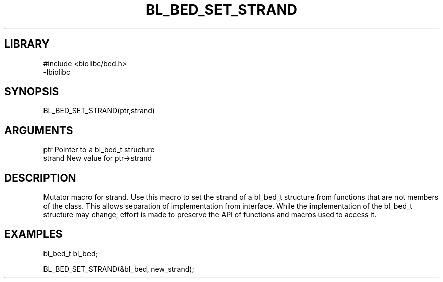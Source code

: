 \" Generated by /home/bacon/scripts/gen-get-set
.TH BL_BED_SET_STRAND 3

.SH LIBRARY
.nf
.na
#include <biolibc/bed.h>
-lbiolibc
.ad
.fi

\" Convention:
\" Underline anything that is typed verbatim - commands, etc.
.SH SYNOPSIS
.PP
.nf 
.na
BL_BED_SET_STRAND(ptr,strand)
.ad
.fi

.SH ARGUMENTS
.nf
.na
ptr              Pointer to a bl_bed_t structure
strand           New value for ptr->strand
.ad
.fi

.SH DESCRIPTION

Mutator macro for strand.  Use this macro to set the strand of
a bl_bed_t structure from functions that are not members of the class.
This allows separation of implementation from interface.  While the
implementation of the bl_bed_t structure may change, effort is made to
preserve the API of functions and macros used to access it.

.SH EXAMPLES

.nf
.na
bl_bed_t   bl_bed;

BL_BED_SET_STRAND(&bl_bed, new_strand);
.ad
.fi

